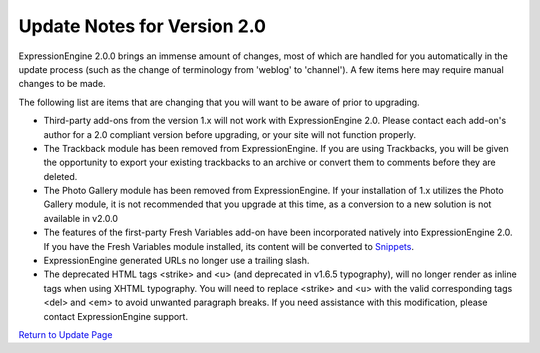 Update Notes for Version 2.0
============================

ExpressionEngine 2.0.0 brings an immense amount of changes, most of
which are handled for you automatically in the update process (such as
the change of terminology from 'weblog' to 'channel'). A few items here
may require manual changes to be made.

The following list are items that are changing that you will want to be
aware of prior to upgrading.

-  Third-party add-ons from the version 1.x will not work with
   ExpressionEngine 2.0. Please contact each add-on's author for a 2.0
   compliant version before upgrading, or your site will not function
   properly.
-  The Trackback module has been removed from ExpressionEngine. If you
   are using Trackbacks, you will be given the opportunity to export
   your existing trackbacks to an archive or convert them to comments
   before they are deleted.
-  The Photo Gallery module has been removed from ExpressionEngine. If
   your installation of 1.x utilizes the Photo Gallery module, it is not
   recommended that you upgrade at this time, as a conversion to a new
   solution is not available in v2.0.0
-  The features of the first-party Fresh Variables add-on have been
   incorporated natively into ExpressionEngine 2.0. If you have the
   Fresh Variables module installed, its content will be converted to
   `Snippets <../templates/globals/snippets.html>`_.
-  ExpressionEngine generated URLs no longer use a trailing slash.
-  The deprecated HTML tags <strike> and <u> (and deprecated in v1.6.5
   typography), will no longer render as inline tags when using XHTML
   typography. You will need to replace <strike> and <u> with the valid
   corresponding tags <del> and <em> to avoid unwanted paragraph breaks.
   If you need assistance with this modification, please contact
   ExpressionEngine support.

`Return to Update Page <update.html#additional-steps>`_


